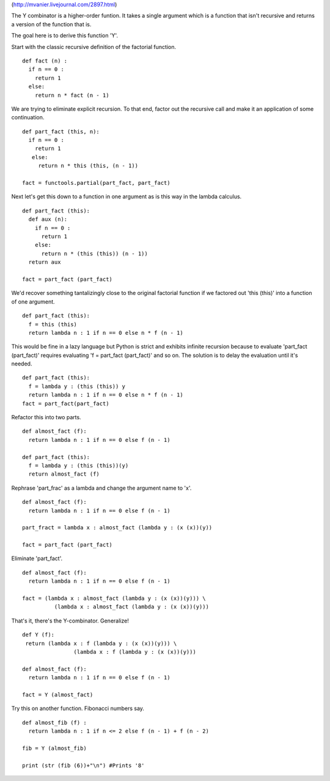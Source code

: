 (http://mvanier.livejournal.com/2897.html)

The Y combinator is a higher-order funtion. It takes a single argument which is a function that isn't recursive and returns a version of the function that is.

The goal here is to derive this function 'Y'.

Start with the classic recursive definition of the factorial function.
::

  def fact (n) :
    if n == 0 : 
      return 1 
    else: 
      return n * fact (n - 1)

We are trying to eliminate explicit recursion. To that end, factor out
the recursive call and make it an application of some continuation.
::

  def part_fact (this, n):
    if n == 0 :
      return 1
     else:
       return n * this (this, (n - 1))

  fact = functools.partial(part_fact, part_fact)

Next let's get this down to a function in one argument as is this way
in the lambda calculus.
::

  def part_fact (this):
    def aux (n):
      if n == 0 :
        return 1
      else:
        return n * (this (this)) (n - 1))
    return aux

  fact = part_fact (part_fact)

We'd recover something tantalizingly close to the original factorial
function if we factored out 'this (this)' into a function of one
argument.
::

  def part_fact (this):
    f = this (this)
    return lambda n : 1 if n == 0 else n * f (n - 1)

This would be fine in a lazy language but Python is strict and
exhibits infinite recursion because to evaluate 'part_fact
(part_fact)' requires evaluating 'f = part_fact (part_fact)' and so
on. The solution is to delay the evaluation until it's needed.
::

  def part_fact (this):
    f = lambda y : (this (this)) y
    return lambda n : 1 if n == 0 else n * f (n - 1)
  fact = part_fact(part_fact)

Refactor this into two parts.
::
  def almost_fact (f):
    return lambda n : 1 if n == 0 else f (n - 1)

  def part_fact (this):
    f = lambda y : (this (this))(y)
    return almost_fact (f)

Rephrase 'part_frac' as a lambda and change the argument name to 'x'.
::

  def almost_fact (f):
    return lambda n : 1 if n == 0 else f (n - 1)

  part_fract = lambda x : almost_fact (lambda y : (x (x))(y))

  fact = part_fact (part_fact)

Eliminate 'part_fact'.
::

  def almost_fact (f):
    return lambda n : 1 if n == 0 else f (n - 1)

  fact = (lambda x : almost_fact (lambda y : (x (x))(y))) \
            (lambda x : almost_fact (lambda y : (x (x))(y)))

That's it, there's the Y-combinator. Generalize!
::

  def Y (f):
   return (lambda x : f (lambda y : (x (x))(y))) \
                  (lambda x : f (lambda y : (x (x))(y)))

  def almost_fact (f):
    return lambda n : 1 if n == 0 else f (n - 1)

  fact = Y (almost_fact)

Try this on another function. Fibonacci numbers say.
::

  def almost_fib (f) :
    return lambda n : 1 if n <= 2 else f (n - 1) + f (n - 2)

  fib = Y (almost_fib)

  print (str (fib (6))+"\n") #Prints '8'
